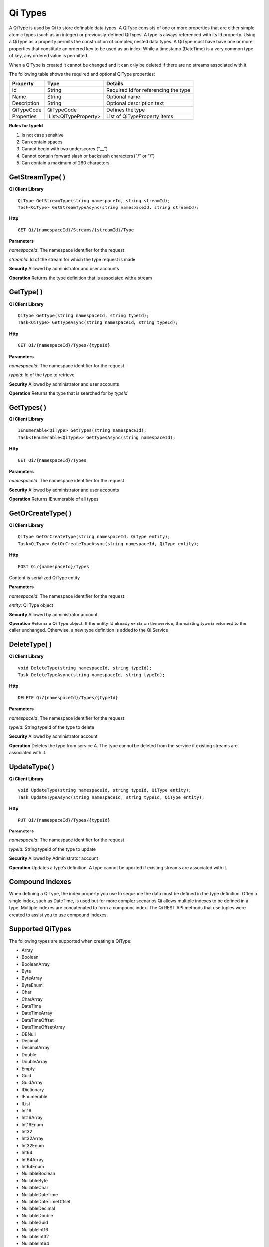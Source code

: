 Qi Types
########

A QiType is used by Qi to store definable data types. A QiType
consists of one or more properties that are either simple atomic types
(such as an integer) or previously-defined QiTypes. A type is always
referenced with its Id property. Using a QiType as a property
permits the construction of complex, nested data types. A QiType must
have have one or more properties that constitute an ordered key to be
used as an index. While a timestamp (DateTime) is a very common type of
key, any ordered value is permitted.

When a QiType is created it cannot be changed and it can only be deleted if
there are no streams associated with it.

The following table shows the required and optional QiType properties:

+---------------+-------------------------+----------------------------------------+
| Property      | Type                    | Details                                |
+===============+=========================+========================================+
| Id            | String                  | Required Id for referencing the type   |
+---------------+-------------------------+----------------------------------------+
| Name          | String                  | Optional name                          |
+---------------+-------------------------+----------------------------------------+
| Description   | String                  | Optional description text              |
+---------------+-------------------------+----------------------------------------+
| QiTypeCode    | QiTypeCode              | Defines the type                       |
+---------------+-------------------------+----------------------------------------+
| Properties    | IList<QiTypeProperty>   | List of QiTypeProperty items           |
+---------------+-------------------------+----------------------------------------+

**Rules for typeId**

1. Is not case sensitive
2. Can contain spaces
3. Cannot begin with two underscores ("\_\_")
4. Cannot contain forward slash or backslash characters ("/" or "\\")
5. Can contain a maximum of 260 characters

GetStreamType( )
----------------

**Qi Client Library**

::

    QiType GetStreamType(string namespaceId, string streamId);
    Task<QiType> GetStreamTypeAsync(string namespaceId, string streamId);

**Http**

::

    GET Qi/{namespaceId}/Streams/{streamId}/Type

**Parameters**

*namespaceId*: The namespace identifier for the request

*streamId*: Id of the stream for which the type request is made

**Security** Allowed by administrator and user accounts

**Operation** Returns the type definition that is associated with a stream

GetType( )
----------------

**Qi Client Library**

::

    QiType GetType(string namespaceId, string typeId);
    Task<QiType> GetTypeAsync(string namespaceId, string typeId);

**Http**

::

    GET Qi/{namespaceId}/Types/{typeId}

**Parameters**

*namespaceId*: The namespace identifier for the request

*typeId*: Id of the type to retrieve

**Security** Allowed by administrator and user accounts

**Operation** Returns the type that is searched for by *typeId*

GetTypes( )
----------------

**Qi Client Library**

::

    IEnumerable<QiType> GetTypes(string namespaceId);
    Task<IEnumerable<QiType>> GetTypesAsync(string namespaceId);

**Http**

::

    GET Qi/{namespaceId}/Types

**Parameters**

*namespaceId*: The namespace identifier for the request

**Security** Allowed by administrator and user accounts

**Operation** Returns IEnumerable of all types

GetOrCreateType( )
----------------

**Qi Client Library**

::

    QiType GetOrCreateType(string namespaceId, QiType entity);
    Task<QiType> GetOrCreateTypeAsync(string namespaceId, QiType entity);

**Http**

::

    POST Qi/{namespaceId}/Types

Content is serialized QiType entity

**Parameters**

*namespaceId*: The namespace identifier for the request

*entity*: Qi Type object

**Security** Allowed by administrator account

**Operation** Returns a Qi Type object. If the entity Id already exists on the
service, the existing type is returned to the caller unchanged.
Otherwise, a new type definition is added to the Qi Service

DeleteType( )
----------------

**Qi Client Library**

::

    void DeleteType(string namespaceId, string typeId);
    Task DeleteTypeAsync(string namespaceId, string typeId);

**Http**

::

    DELETE Qi/{namespaceId}/Types/{typeId}

**Parameters**

*namespaceId*: The namespace identifier for the request

*typeId*: String typeId of the type to delete

**Security** Allowed by administrator account

**Operation** Deletes the type from service A. The type cannot be deleted from
the service if existing streams are associated with it.

UpdateType( )
----------------

**Qi Client Library**

::

    void UpdateType(string namespaceId, string typeId, QiType entity);
    Task UpdateTypeAsync(string namespaceId, string typeId, QiType entity);

**Http**

::

    PUT Qi/{namespaceId}/Types/{typeId}

**Parameters**

*namespaceId*: The namespace identifier for the request

*typeId*: String typeId of the type to update

**Security** Allowed by Administrator account

**Operation** Updates a type’s definition. A type cannot be updated if
existing streams are associated with it.

Compound Indexes
----------------

When defining a QiType, the index property you use to sequence the
data must be defined in the type definition. Often a single
index, such as DateTime, is used but for more complex scenarios Qi
allows multiple indexes to be defined in a type. Multiple indexes are
concatenated to form a compound index. The Qi REST API methods
that use tuples were created to assist you to use compound
indexes.

Supported QiTypes
----------------

The following types are supported when
creating a QiType:

* Array
* Boolean
* BooleanArray
* Byte
* ByteArray
* ByteEnum
* Char
* CharArray
* DateTime
* DateTimeArray
* DateTimeOffset
* DateTimeOffsetArray
* DBNull
* Decimal
* DecimalArray
* Double
* DoubleArray
* Empty
* Guid
* GuidArray
* IDictionary
* IEnumerable
* IList
* Int16
* Int16Array
* Int16Enum
* Int32
* Int32Array
* Int32Enum
* Int64
* Int64Array
* Int64Enum
* NullableBoolean
* NullableByte
* NullableChar
* NullableDateTime
* NullableDateTimeOffset
* NullableDecimal
* NullableDouble
* NullableGuid
* NullableInt16
* NullableInt32
* NullableInt64
* NullableSByte
* NullableSingle
* NullableTimeSpan
* NullableUInt16
* NullableUInt32
* NullableUInt64
* Object
* SByte
* SByteArray
* SByteEnum
* Single
* SingleArray
* String
* StringArray
* TimeSpan
* TimeSpanArray
* UInt16
* UInt16Array
* UInt16Enum
* UInt32
* UInt32Array
* UInt32Enum
* UInt64
* UInt64Array
* UInt64Enum
* Version
* VersionArray
